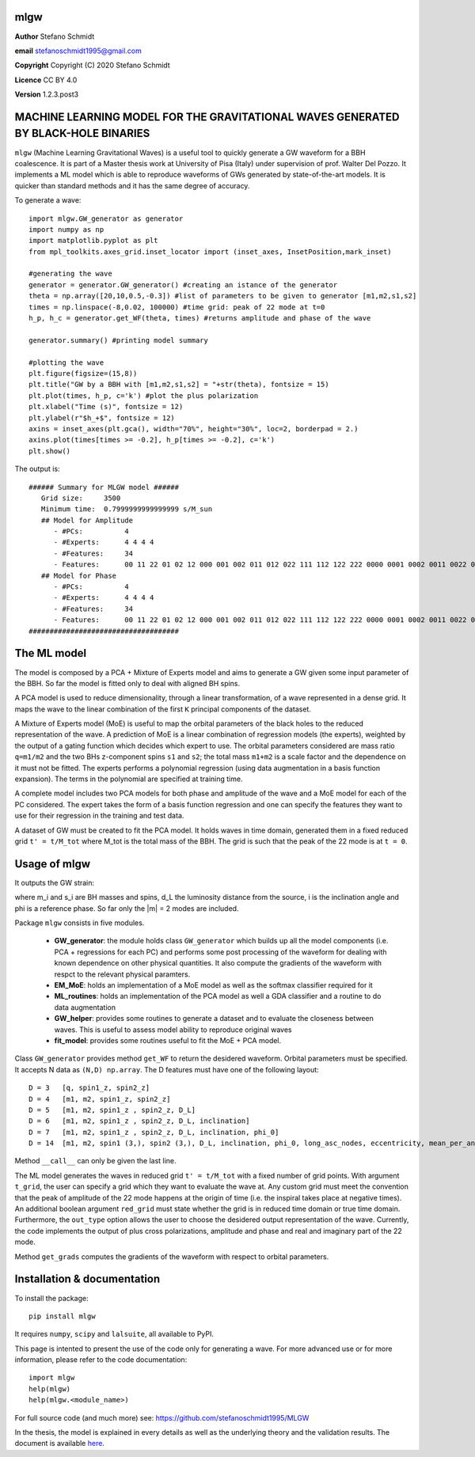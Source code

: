 mlgw
====

**Author** Stefano Schmidt

**email** stefanoschmidt1995@gmail.com

**Copyright** Copyright (C) 2020 Stefano Schmidt

**Licence** CC BY 4.0

**Version** 1.2.3.post3

MACHINE LEARNING MODEL FOR THE GRAVITATIONAL WAVES GENERATED BY BLACK-HOLE BINARIES
===================================================================================

``mlgw`` (Machine Learning Gravitational Waves) is a useful tool to quickly generate a GW waveform for a BBH coalescence. It is part of a Master thesis work at University of Pisa (Italy) under supervision of prof. Walter Del Pozzo.
It implements a ML model which is able to reproduce waveforms of GWs generated by state-of-the-art models. It is quicker than standard methods and it has the same degree of accuracy.

To generate a wave:
::

	import mlgw.GW_generator as generator
	import numpy as np
	import matplotlib.pyplot as plt
	from mpl_toolkits.axes_grid.inset_locator import (inset_axes, InsetPosition,mark_inset)

	#generating the wave
	generator = generator.GW_generator() #creating an istance of the generator
	theta = np.array([20,10,0.5,-0.3]) #list of parameters to be given to generator [m1,m2,s1,s2]
	times = np.linspace(-8,0.02, 100000) #time grid: peak of 22 mode at t=0
	h_p, h_c = generator.get_WF(theta, times) #returns amplitude and phase of the wave

	generator.summary() #printing model summary

	#plotting the wave
	plt.figure(figsize=(15,8))
	plt.title("GW by a BBH with [m1,m2,s1,s2] = "+str(theta), fontsize = 15)
	plt.plot(times, h_p, c='k') #plot the plus polarization
	plt.xlabel("Time (s)", fontsize = 12)
	plt.ylabel(r"$h_+$", fontsize = 12)
	axins = inset_axes(plt.gca(), width="70%", height="30%", loc=2, borderpad = 2.)
	axins.plot(times[times >= -0.2], h_p[times >= -0.2], c='k')
	plt.show()

The output is: ::

	###### Summary for MLGW model ######
	   Grid size:     3500 
	   Minimum time:  0.7999999999999999 s/M_sun
	   ## Model for Amplitude 
	      - #PCs:          4
	      - #Experts:      4 4 4 4
	      - #Features:     34
	      - Features:      00 11 22 01 02 12 000 001 002 011 012 022 111 112 122 222 0000 0001 0002 0011 0022 0012 0111 0112 0122 0222 1111 1112 1122 1222 2222
	   ## Model for Phase 
	      - #PCs:          4
	      - #Experts:      4 4 4 4
	      - #Features:     34
	      - Features:      00 11 22 01 02 12 000 001 002 011 012 022 111 112 122 222 0000 0001 0002 0011 0022 0012 0111 0112 0122 0222 1111 1112 1122 1222 2222
	####################################

.. image:: https://raw.githubusercontent.com/stefanoschmidt1995/MLGW/master/MLGW_package/docs/WF_example.png
   :width: 700px

The ML model
============
The model is composed by a PCA + Mixture of Experts model and aims to generate a GW given some input parameter of the BBH. So far the model is fitted only to deal with aligned BH spins.

A PCA model is used to reduce dimensionality, through a linear transformation, of a wave represented in a dense grid. It maps the wave to the linear combination of the first ``K`` principal components of the dataset.

A Mixture of Experts model (MoE) is useful to map the orbital parameters of the black holes to the reduced representation of the wave. A prediction of MoE is a linear combination of regression models (the experts), weighted by the output of a gating function which decides which expert to use. The orbital parameters considered are mass ratio ``q=m1/m2`` and the two BHs z-component spins ``s1`` and ``s2``; the total mass ``m1+m2`` is a scale factor and the dependence on it must not be fitted.
The experts performs a polynomial regression (using data augmentation in a basis function expansion). The terms in the polynomial are specified at training time.

A complete model includes two PCA models for both phase and amplitude of the wave and a MoE model for each of the PC considered. The expert takes the form of a basis function regression and one can specify the features they want to use for their regression in the training and test data.

A dataset of GW must be created to fit the PCA model. It holds waves in time domain, generated them in a fixed reduced grid ``t' = t/M_tot`` where M_tot is the total mass of the BBH. The grid is such that the peak of the 22 mode is at ``t = 0``.

Usage of mlgw
=============
It outputs the GW strain:

.. image:: https://raw.githubusercontent.com/stefanoschmidt1995/MLGW/master/MLGW_package/docs/strain.png
   :width: 700px

where m_i and s_i are BH masses and spins, d_L the luminosity distance from the source, i is the inclination angle and phi is a reference phase. So far only the \|m\| = 2 modes are included.

Package ``mlgw`` consists in five modules.

   * **GW_generator**: the module holds class ``GW_generator`` which builds up all the model components (i.e. PCA + regressions for each PC) and performs some post processing of the waveform for dealing with known dependence on other physical quantities. It also compute the gradients of the waveform with respct to the relevant physical paramters.
   * **EM_MoE**: holds an implementation of a MoE model as well as the softmax classifier required for it
   * **ML_routines**: holds an implementation of the PCA model as well a GDA classifier and a routine to do data augmentation
   * **GW_helper**: provides some routines to generate a dataset and to evaluate the closeness between waves. This is useful to assess model ability to reproduce original waves
   * **fit_model**: provides some routines useful to fit the MoE + PCA model.

Class ``GW_generator`` provides method ``get_WF`` to return the desidered waveform. Orbital parameters must be specified. It accepts N data as ``(N,D) np.array``. The D features must have one of the following layout:
::

	D = 3	[q, spin1_z, spin2_z]
	D = 4	[m1, m2, spin1_z, spin2_z]
	D = 5	[m1, m2, spin1_z , spin2_z, D_L]
	D = 6	[m1, m2, spin1_z , spin2_z, D_L, inclination]
	D = 7	[m1, m2, spin1_z , spin2_z, D_L, inclination, phi_0]
	D = 14	[m1, m2, spin1 (3,), spin2 (3,), D_L, inclination, phi_0, long_asc_nodes, eccentricity, mean_per_ano]

Method ``__call__`` can only be given the last line.

The ML model generates the waves in reduced grid ``t' = t/M_tot`` with a fixed number of grid points. With argument ``t_grid``, the user can specify a grid which they want to evaluate the wave at.
Any custom grid must meet the convention that the peak of amplitude of the 22 mode happens at the origin of time (i.e. the inspiral takes place at negative times).
An additional boolean argument ``red_grid`` must state whether the grid is in reduced time domain or true time domain.
Furthermore, the ``out_type`` option allows the user to choose the desidered output representation of the wave. Currently, the code implements the output of plus cross polarizations, amplitude and phase and real and imaginary part of the 22 mode.

Method ``get_grads`` computes the gradients of the waveform with respect to orbital parameters.

Installation & documentation
============================
To install the package: ::

	pip install mlgw

It requires ``numpy``, ``scipy`` and ``lalsuite``, all available to PyPI.
	
This page is intented to present the use of the code only for generating a wave. For more advanced use or for more information, please refer to the code documentation: ::

	import mlgw
	help(mlgw)
	help(mlgw.<module_name>)

For full source code (and much more) see: https://github.com/stefanoschmidt1995/MLGW

In the thesis, the model is explained in every details as well as the underlying theory and the validation results. The document is available `here <https://raw.githubusercontent.com/stefanoschmidt1995/MLGW/master/MLGW_package/docs/thesis.pdf>`_.



